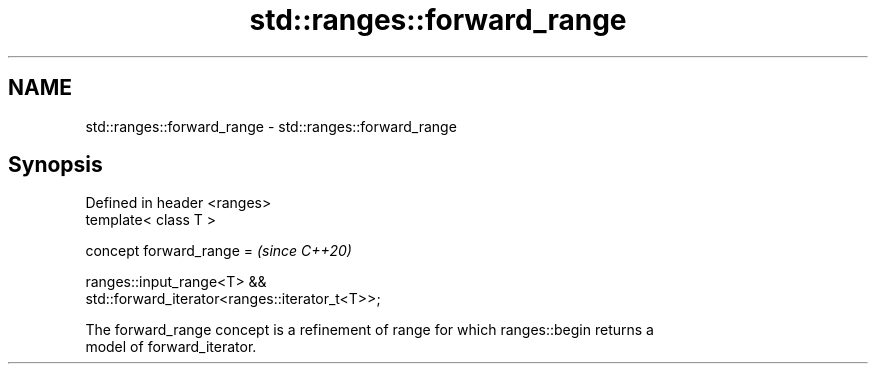 .TH std::ranges::forward_range 3 "2022.07.31" "http://cppreference.com" "C++ Standard Libary"
.SH NAME
std::ranges::forward_range \- std::ranges::forward_range

.SH Synopsis
   Defined in header <ranges>
   template< class T >

   concept forward_range =                                                \fI(since C++20)\fP

   ranges::input_range<T> &&
   std::forward_iterator<ranges::iterator_t<T>>;

   The forward_range concept is a refinement of range for which ranges::begin returns a
   model of forward_iterator.
